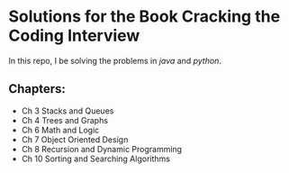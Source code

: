 * Solutions for the Book Cracking the Coding Interview

  In this repo, I be solving the problems in [[java/readme.org][java]] and [[python/][python]].

** Chapters:
- Ch 3 Stacks and Queues
- Ch 4 Trees and Graphs
- Ch 6 Math and Logic
- Ch 7 Object Oriented Design
- Ch 8 Recursion and Dynamic Programming
- Ch 10 Sorting and Searching Algorithms



